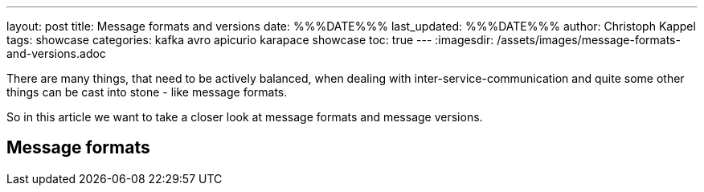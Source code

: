 ---
layout: post
title: Message formats and versions
date: %%%DATE%%%
last_updated: %%%DATE%%%
author: Christoph Kappel
tags: showcase
categories: kafka avro apicurio karapace showcase
toc: true
---
:imagesdir: /assets/images/message-formats-and-versions.adoc

There are many things, that need to be actively balanced, when dealing with
inter-service-communication and quite some other things can be cast into stone - like message
formats.

So in this article we want to take a closer look at message formats and message versions.

== Message formats

